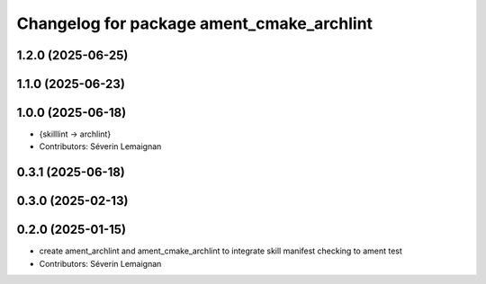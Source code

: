^^^^^^^^^^^^^^^^^^^^^^^^^^^^^^^^^^^^^^^^^^^
Changelog for package ament_cmake_archlint
^^^^^^^^^^^^^^^^^^^^^^^^^^^^^^^^^^^^^^^^^^^

1.2.0 (2025-06-25)
------------------

1.1.0 (2025-06-23)
------------------

1.0.0 (2025-06-18)
------------------
* {skilllint -> archlint}
* Contributors: Séverin Lemaignan

0.3.1 (2025-06-18)
------------------

0.3.0 (2025-02-13)
------------------

0.2.0 (2025-01-15)
------------------
* create ament_archlint and ament_cmake_archlint to integrate skill manifest checking to ament test
* Contributors: Séverin Lemaignan
